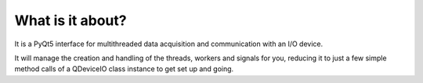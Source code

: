 What is it about?
===================

It is a PyQt5 interface for multithreaded data acquisition and communication with an I/O device.

It will manage the creation and handling of the threads, workers and signals for you, reducing it to just a few simple method calls of a QDeviceIO class instance to get set up and going.
